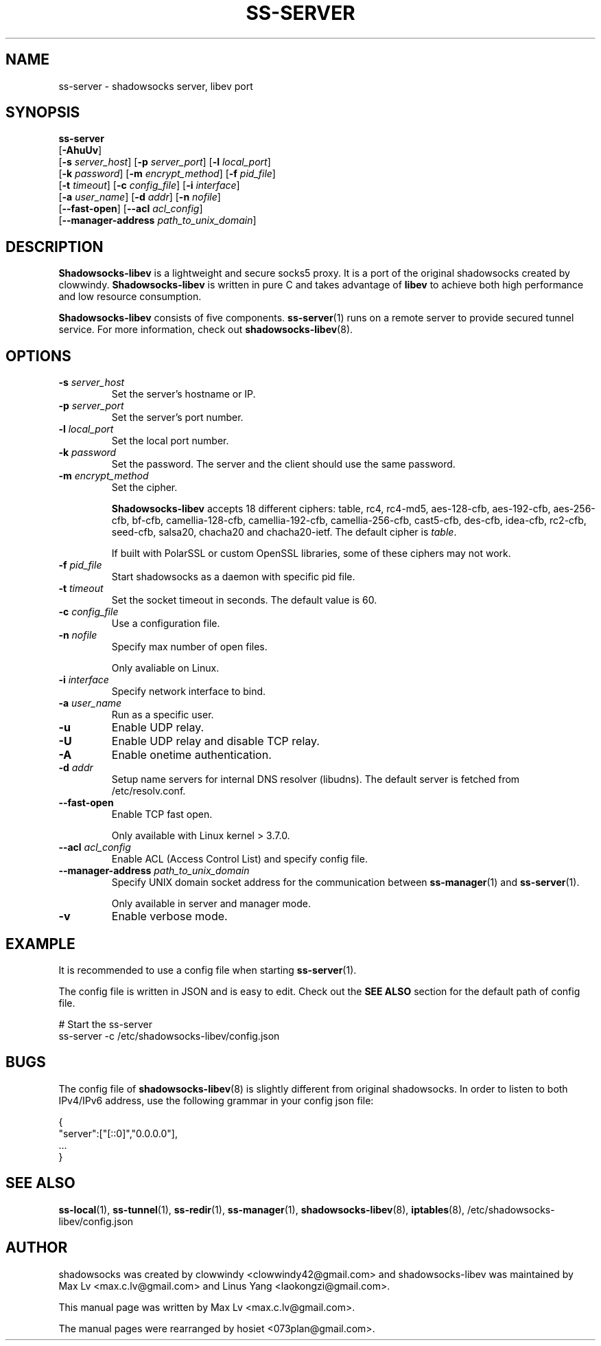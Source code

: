 .ig
. manual page for shadowsocks-libev
.
. Copyright (c) 2012-2015, by: Max Lv
. All rights reserved.
.
. Permission is granted to copy, distribute and/or modify this document
. under the terms of the GNU Free Documentation License, Version 1.1 or
. any later version published by the Free Software Foundation;
. with no Front-Cover Texts, no Back-Cover Texts, and with the following
. Invariant Sections (and any sub-sections therein):
.   all .ig sections, including this one
.   STUPID TRICKS Sampler
.   AUTHOR
.
. A copy of the Free Documentation License is included in the section
. entitled "GNU Free Documentation License".
.
..
\#                          - these two are for chuckles, makes great grammar
.ds Lo  \fBss-local\fR
.ds Re  \fBss-redir\fR
.ds Se  \fBss-server\fR
.ds Tu  \fBss-tunnel\fR
.ds Ma  \fBss-manager\fR
.ds Me  \fBShadowsocks-libev\fR
.
.TH "SS-SERVER" "1" "September 10, 2015" "SHADOWSOCKS-LIBEV"
.SH NAME
ss-server \- shadowsocks server, libev port

.SH SYNOPSIS
\*(Se
    [\fB-AhuUv\fR]
    [\fB\-s\fR \fIserver_host\fR] [\fB\-p\fR \fIserver_port\fR]    [\fB\-l\fR \fIlocal_port\fR]
    [\fB\-k\fR \fIpassword\fR]    [\fB\-m\fR \fIencrypt_method\fR] [\fB\-f\fR \fIpid_file\fR]
    [\fB\-t\fR \fItimeout\fR]     [\fB\-c\fR \fIconfig_file\fR]    [\fB\-i\fR \fIinterface\fR]
    [\fB\-a\fR \fIuser_name\fR]   [\fB\-d\fR \fIaddr\fR]           [\fB\-n\fR \fInofile\fR]
    [\fB\-\-fast\-open\fR]    [\fB\-\-acl\fR \fIacl_config\fR]
    [\fB\-\-manager\-address\fR \fIpath_to_unix_domain\fR]

.SH DESCRIPTION
\*(Me is a lightweight and secure socks5 proxy. It is a port of the original
shadowsocks created by clowwindy. \*(Me is written in pure C and takes advantage
of \fBlibev\fP to achieve both high performance and low resource consumption.
.PP
\*(Me consists of five components. \*(Se(1) runs on a remote server to provide
secured tunnel service. For more information, check out
\fBshadowsocks-libev\fR(8).

.SH OPTIONS
.TP
.B \-s \fIserver_host\fP
Set the server's hostname or IP.
.TP
.B \-p \fIserver_port\fP
Set the server's port number.
.TP
.B \-l \fIlocal_port\fP
Set the local port number.
.TP
.B \-k \fIpassword\fP
Set the password. The server and the client should use the same password.
.TP
.B \-m \fIencrypt_method\fP
Set the cipher.

\*(Me accepts 18 different ciphers: table, rc4, rc4-md5, aes-128-cfb,
aes-192-cfb, aes-256-cfb, bf-cfb, camellia-128-cfb, camellia-192-cfb,
camellia-256-cfb, cast5-cfb, des-cfb, idea-cfb, rc2-cfb, seed-cfb, salsa20,
chacha20 and chacha20-ietf. The default cipher is \fItable\fP.

If built with PolarSSL or custom OpenSSL libraries, some of these ciphers may
not work.
.TP
.B \-f \fIpid_file\fP
Start shadowsocks as a daemon with specific pid file.
.TP
.B \-t \fItimeout\fP
Set the socket timeout in seconds. The default value is 60.
.TP
.B \-c \fIconfig_file\fP
Use a configuration file.
.TP
.B \-n \fInofile\fP
Specify max number of open files.

Only avaliable on Linux.
.TP
.B \-i \fIinterface\fP
Specify network interface to bind.
.TP
.B \-a \fIuser_name\fP
Run as a specific user.
.TP
.B \-u
Enable UDP relay.
.TP
.B \-U
Enable UDP relay and disable TCP relay.
.TP
.B \-A
Enable onetime authentication.
.TP
.B \-d \fIaddr\fP
Setup name servers for internal DNS resolver (libudns). The default server is
fetched from /etc/resolv.conf.
.TP
.B \--fast-open
Enable TCP fast open.

Only available with Linux kernel > 3.7.0.
.TP
.B \--acl \fIacl_config\fP
Enable ACL (Access Control List) and specify config file.
.TP
.B \--manager-address \fIpath_to_unix_domain\fP
Specify UNIX domain socket address for the communication between \*(Ma(1) and
\*(Se(1).

Only available in server and manager mode.
.TP
.B \-v
Enable verbose mode.

.SH EXAMPLE
It is recommended to use a config file when starting \*(Se(1).

The config file is written in JSON and is easy to edit. Check out the \fBSEE
ALSO\fR section for the default path of config file.

    # Start the ss-server
    ss-server -c /etc/shadowsocks-libev/config.json

.SH BUGS
The config file of \fBshadowsocks-libev\fR(8) is slightly different from
original shadowsocks. In order to listen to both IPv4/IPv6 address, use the
following grammar in your config json file:

    {
        "server":["[::0]","0.0.0.0"],
        ...
    }

.SH SEE ALSO
.BR \*(Lo (1),
.BR \*(Tu (1),
.BR \*(Re (1),
.BR \*(Ma (1),
.BR shadowsocks-libev (8),
.BR iptables (8),
/etc/shadowsocks-libev/config.json
.br
.SH AUTHOR
shadowsocks was created by clowwindy <clowwindy42@gmail.com> and
shadowsocks-libev was maintained by Max Lv <max.c.lv@gmail.com> and Linus Yang
<laokongzi@gmail.com>.
.PP
This manual page was written by Max Lv <max.c.lv@gmail.com>.
.PP
The manual pages were rearranged by hosiet <073plan@gmail.com>.
